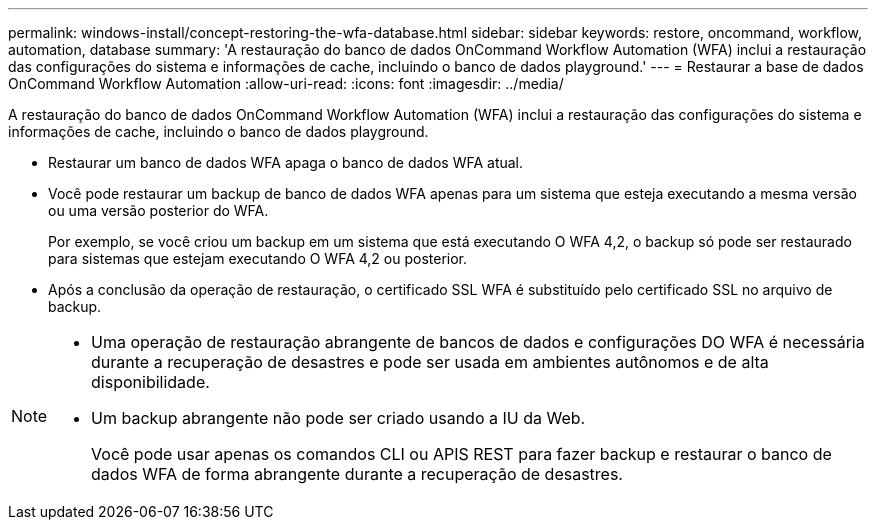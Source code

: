 ---
permalink: windows-install/concept-restoring-the-wfa-database.html 
sidebar: sidebar 
keywords: restore, oncommand, workflow, automation, database 
summary: 'A restauração do banco de dados OnCommand Workflow Automation (WFA) inclui a restauração das configurações do sistema e informações de cache, incluindo o banco de dados playground.' 
---
= Restaurar a base de dados OnCommand Workflow Automation
:allow-uri-read: 
:icons: font
:imagesdir: ../media/


[role="lead"]
A restauração do banco de dados OnCommand Workflow Automation (WFA) inclui a restauração das configurações do sistema e informações de cache, incluindo o banco de dados playground.

* Restaurar um banco de dados WFA apaga o banco de dados WFA atual.
* Você pode restaurar um backup de banco de dados WFA apenas para um sistema que esteja executando a mesma versão ou uma versão posterior do WFA.
+
Por exemplo, se você criou um backup em um sistema que está executando O WFA 4,2, o backup só pode ser restaurado para sistemas que estejam executando O WFA 4,2 ou posterior.

* Após a conclusão da operação de restauração, o certificado SSL WFA é substituído pelo certificado SSL no arquivo de backup.


[NOTE]
====
* Uma operação de restauração abrangente de bancos de dados e configurações DO WFA é necessária durante a recuperação de desastres e pode ser usada em ambientes autônomos e de alta disponibilidade.
* Um backup abrangente não pode ser criado usando a IU da Web.
+
Você pode usar apenas os comandos CLI ou APIS REST para fazer backup e restaurar o banco de dados WFA de forma abrangente durante a recuperação de desastres.



====